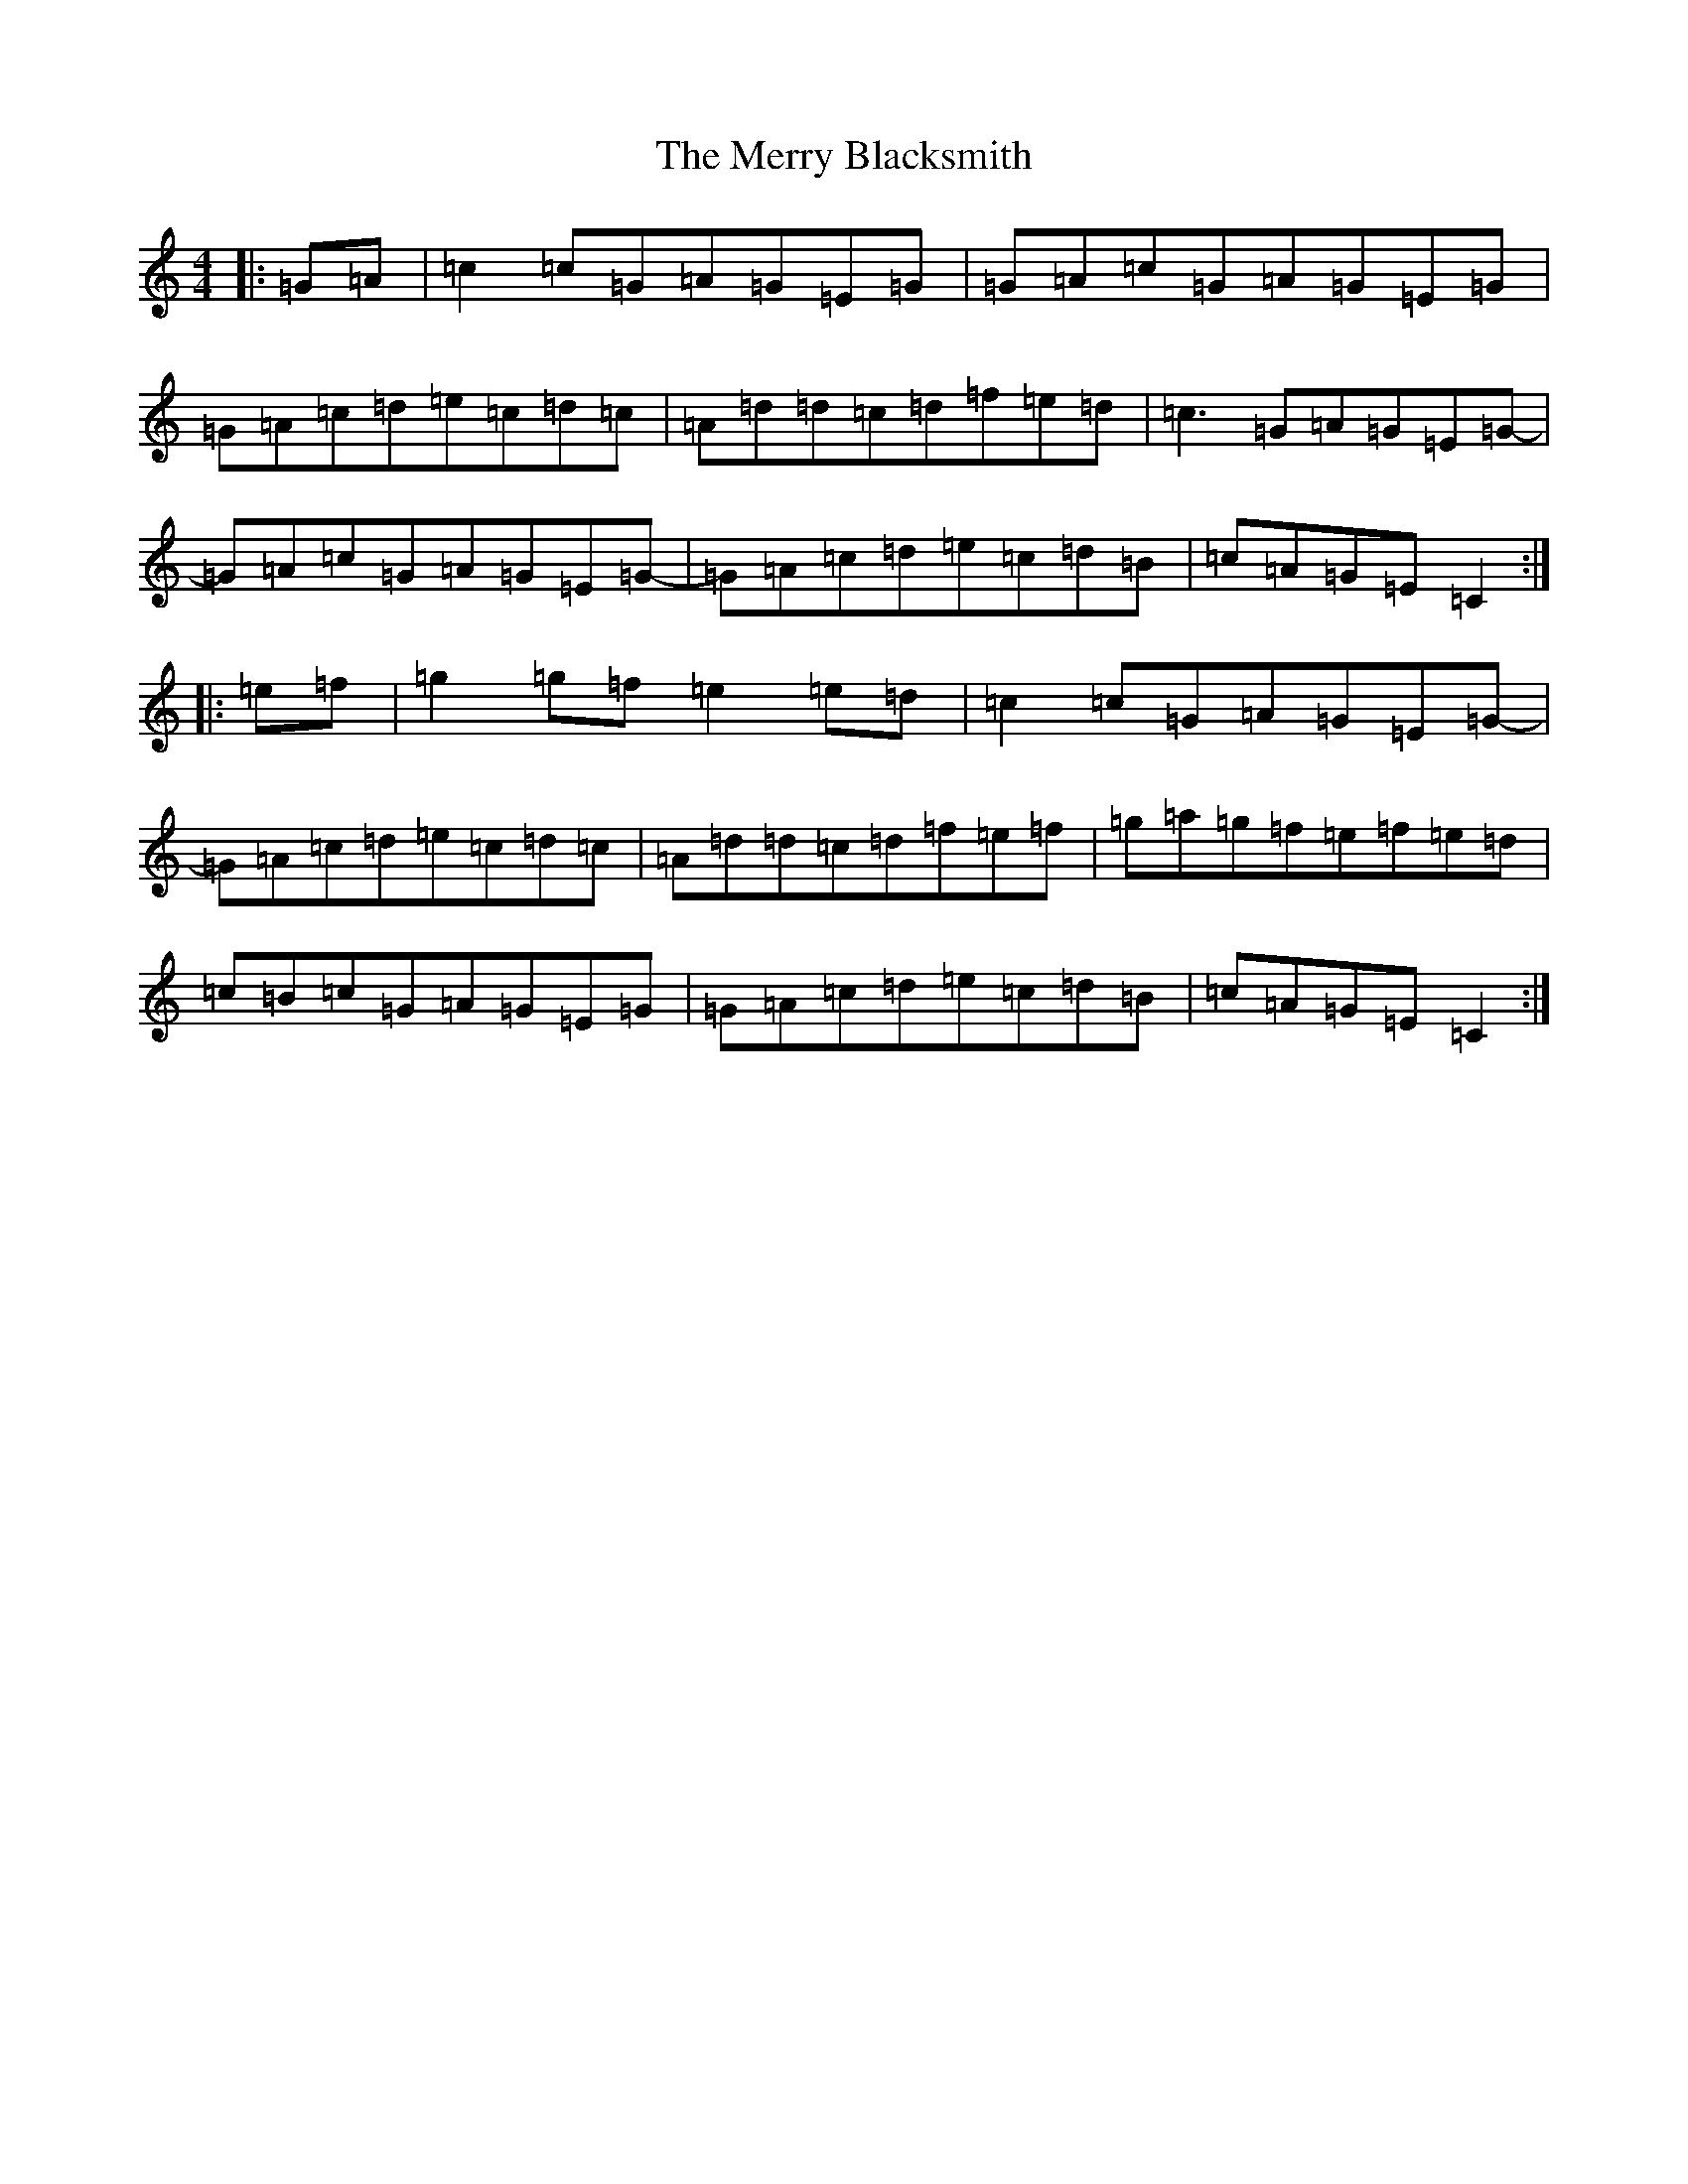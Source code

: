 X: 13948
T: Merry Blacksmith, The
S: https://thesession.org/tunes/72#setting72
Z: D Major
R: reel
M: 4/4
L: 1/8
K: C Major
|:=G=A|=c2=c=G=A=G=E=G|=G=A=c=G=A=G=E=G|=G=A=c=d=e=c=d=c|=A=d=d=c=d=f=e=d|=c3=G=A=G=E=G-|=G=A=c=G=A=G=E=G-|=G=A=c=d=e=c=d=B|=c=A=G=E=C2:||:=e=f|=g2=g=f=e2=e=d|=c2=c=G=A=G=E=G-|=G=A=c=d=e=c=d=c|=A=d=d=c=d=f=e=f|=g=a=g=f=e=f=e=d|=c=B=c=G=A=G=E=G|=G=A=c=d=e=c=d=B|=c=A=G=E=C2:|